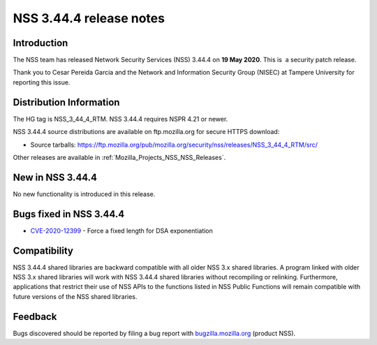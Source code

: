 .. _Mozilla_Projects_NSS_NSS_3_44_4_release_notes:

========================
NSS 3.44.4 release notes
========================
.. _Introduction:

Introduction
------------

The NSS team has released Network Security Services (NSS) 3.44.4 on **19 May 2020**. This is  a
security patch release.

Thank you to Cesar Pereida Garcia and the Network and Information Security Group (NISEC) at Tampere
University for reporting this issue.

.. _Distribution_Information:

Distribution Information
------------------------

The HG tag is NSS_3_44_4_RTM. NSS 3.44.4 requires NSPR 4.21 or newer.

NSS 3.44.4 source distributions are available on ftp.mozilla.org for secure HTTPS download:

-  Source tarballs:
   https://ftp.mozilla.org/pub/mozilla.org/security/nss/releases/NSS_3_44_4_RTM/src/

Other releases are available in :ref:`Mozilla_Projects_NSS_NSS_Releases`.

.. _New_in_NSS_3.44.4:

New in NSS 3.44.4
-----------------

No new functionality is introduced in this release.

.. _Bugs_fixed_in_NSS_3.44.4:

Bugs fixed in NSS 3.44.4
------------------------

-  `CVE-2020-12399 <https://bugzilla.mozilla.org/show_bug.cgi?id=CVE-2020-12399>`__ - Force a fixed
   length for DSA exponentiation

.. _Compatibility:

Compatibility
-------------

NSS 3.44.4 shared libraries are backward compatible with all older NSS 3.x shared libraries. A
program linked with older NSS 3.x shared libraries will work with NSS 3.44.4 shared libraries
without recompiling or relinking. Furthermore, applications that restrict their use of NSS APIs to
the functions listed in NSS Public Functions will remain compatible with future versions of the NSS
shared libraries.

.. _Feedback:

Feedback
--------

Bugs discovered should be reported by filing a bug report with
`bugzilla.mozilla.org <https://bugzilla.mozilla.org/enter_bug.cgi?product=NSS>`__ (product NSS).